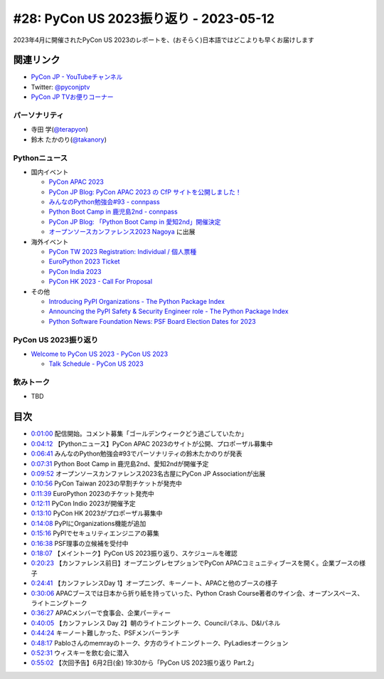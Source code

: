 =========================================
 #28: PyCon US 2023振り返り - 2023-05-12
=========================================

2023年4月に開催されたPyCon US 2023のレポートを、(おそらく)日本語ではどこよりも早くお届けします

.. raw:: html

   <iframe width="560" height="315" src="https://www.youtube.com/embed/7-UjyXNriwk" title="YouTube video player" frameborder="0" allow="accelerometer; autoplay; clipboard-write; encrypted-media; gyroscope; picture-in-picture; web-share" allowfullscreen></iframe>

関連リンク
==========
* `PyCon JP - YouTubeチャンネル <https://www.youtube.com/user/PyConJP>`_
* Twitter: `@pyconjptv <https://twitter.com/pyconjptv>`_
* `PyCon JP TVお便りコーナー <https://docs.google.com/forms/d/e/1FAIpQLSfvL4cKteAaG_czTXjofR83owyjXekG9GNDGC6-jRZCb_2HRw/viewform>`_

パーソナリティ
--------------
* 寺田 学(`@terapyon <https://twitter.com>`_)
* 鈴木 たかのり(`@takanory <https://twitter.com/takanory>`_)

Pythonニュース
--------------
* 国内イベント

  * `PyCon APAC 2023 <https://2023-apac.pycon.jp/>`_
  * `PyCon JP Blog: PyCon APAC 2023 の CfP サイトを公開しました！ <https://pyconjp.blogspot.com/2023/04/pyconapac2023-cfp-ja.html>`_
  * `みんなのPython勉強会#93 - connpass <https://startpython.connpass.com/event/272158/>`_
  * `Python Boot Camp in 鹿児島2nd - connpass <https://pyconjp.connpass.com/event/278007/>`_
  * `PyCon JP Blog: 「Python Boot Camp in 愛知2nd」開催決定 <https://pyconjp.blogspot.com/2023/05/pycamp-in-aichi2nd.html.html>`_
  * `オープンソースカンファレンス2023 Nagoya <https://event.ospn.jp/osc2023-nagoya/>`_ に出展
* 海外イベント

  * `PyCon TW 2023 Registration: Individual / 個人票種 <https://pycontw.kktix.cc/events/2023-individual>`_
  * `EuroPython 2023 Ticket <https://tickets.europython.eu/>`_
  * `PyCon India 2023 <https://twitter.com/pyconindia/status/1655520378410926081>`_
  * `PyCon HK 2023 - Call For Proposal <https://pycon.hk/2023/pycon-hk-2023-cfp/>`_
* その他

  * `Introducing PyPI Organizations - The Python Package Index <https://blog.pypi.org/posts/2023-04-23-introducing-pypi-organizations/>`_
  * `Announcing the PyPI Safety & Security Engineer role - The Python Package Index <https://blog.pypi.org/posts/2023-05-09-announcing-pypi-safety-and-security-engr-role/>`_
  * `Python Software Foundation News: PSF Board Election Dates for 2023 <https://pyfound.blogspot.com/2023/05/psf-board-election-dates-for-2023.html>`_

PyCon US 2023振り返り
---------------------
* `Welcome to PyCon US 2023 - PyCon US 2023 <https://us.pycon.org/2023/#>`_

  * `Talk Schedule - PyCon US 2023 <https://us.pycon.org/2023/schedule/talks/>`_

飲みトーク
----------
* TBD

目次
====
* `0:01:00 <https://www.youtube.com/watch?v=7-UjyXNriwk&t=60s>`_ 配信開始。コメント募集「ゴールデンウィークどう過ごしていたか」
* `0:04:12 <https://www.youtube.com/watch?v=7-UjyXNriwk&t=252s>`_ 【Pythonニュース】PyCon APAC 2023のサイトが公開、プロポーザル募集中
* `0:06:41 <https://www.youtube.com/watch?v=7-UjyXNriwk&t=401s>`_ みんなのPython勉強会#93でパーソナリティの鈴木たかのりが発表
* `0:07:31 <https://www.youtube.com/watch?v=7-UjyXNriwk&t=451s>`_ Python Boot Camp in 鹿児島2nd、愛知2ndが開催予定
* `0:09:52 <https://www.youtube.com/watch?v=7-UjyXNriwk&t=592s>`_ オープンソースカンファレンス2023名古屋にPyCon JP Associationが出展
* `0:10:56 <https://www.youtube.com/watch?v=7-UjyXNriwk&t=656s>`_ PyCon Taiwan 2023の早割チケットが発売中
* `0:11:39 <https://www.youtube.com/watch?v=7-UjyXNriwk&t=699s>`_ EuroPython 2023のチケット発売中
* `0:12:11 <https://www.youtube.com/watch?v=7-UjyXNriwk&t=731s>`_ PyCon Indio 2023が開催予定
* `0:13:10 <https://www.youtube.com/watch?v=7-UjyXNriwk&t=790s>`_ PyCon HK 2023がプロポーザル募集中
* `0:14:08 <https://www.youtube.com/watch?v=7-UjyXNriwk&t=848s>`_ PyPIにOrganizations機能が追加
* `0:15:16 <https://www.youtube.com/watch?v=7-UjyXNriwk&t=916s>`_ PyPIでセキュリティエンジニアの募集
* `0:16:38 <https://www.youtube.com/watch?v=7-UjyXNriwk&t=998s>`_ PSF理事の立候補を受付中
* `0:18:07 <https://www.youtube.com/watch?v=7-UjyXNriwk&t=1087s>`_ 【メイントーク】PyCon US 2023振り返り、スケジュールを確認
* `0:20:23 <https://www.youtube.com/watch?v=7-UjyXNriwk&t=1223s>`_ 【カンファレンス前日】オープニングレセプションでPyCon APACコミュニティブースを開く。企業ブースの様子
* `0:24:41 <https://www.youtube.com/watch?v=7-UjyXNriwk&t=1481s>`_ 【カンファレンスDay 1】オープニング、キーノート、APACと他のブースの様子
* `0:30:06 <https://www.youtube.com/watch?v=7-UjyXNriwk&t=1806s>`_ APACブースでは日本から折り紙を持っていった、Python Crash Course著者のサイン会、オープンスペース、ライトニングトーク
* `0:36:27 <https://www.youtube.com/watch?v=7-UjyXNriwk&t=2187s>`_ APACメンバーで食事会、企業パーティー
* `0:40:05 <https://www.youtube.com/watch?v=7-UjyXNriwk&t=2405s>`_ 【カンファレンス Day 2】朝のライトニングトーク、Councilパネル、D&Iパネル
* `0:44:24 <https://www.youtube.com/watch?v=7-UjyXNriwk&t=2664s>`_ キーノート難しかった、PSFメンバーランチ
* `0:48:17 <https://www.youtube.com/watch?v=7-UjyXNriwk&t=2897s>`_ Pabloさんのmemrayのトーク、夕方のライトニングトーク、PyLadiesオークション
* `0:52:31 <https://www.youtube.com/watch?v=7-UjyXNriwk&t=3151s>`_ ウィスキーを飲む会に潜入
* `0:55:02 <https://www.youtube.com/watch?v=7-UjyXNriwk&t=3302s>`_ 【次回予告】6月2日(金) 19:30から「PyCon US 2023振り返り Part.2」
